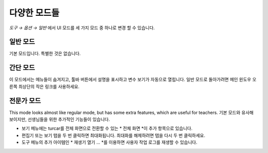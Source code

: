 다양한 모드들
===============
*도구 → 옵션 → 일반* 에서 UI 모드를 세 가지 모드 중 하나로 변경 할 수 있습니다.

일반 모드
------------
기본 모드입니다. 특별한 것은 없습니다.

간단 모드
-----------
이 모드에서는 메뉴들이 숨겨지고, 툴바 버튼에서 설명을 표시하고 변수 보기가 자동으로 열립니다.
일반 모드로 돌아가려면 메인 윈도우 오른쪽 최상단의 작은 링크를 사용하세요.

전문가 모드
-----------
This mode looks almost like regular mode, but has some extra features, which are
useful for teachers.
기본 모드와 유사해 보이지만, 선생님들을 위한 추가적인 기능들이 있습니다.

* 보기 메뉴에는 turcar를 전체 화면으로 전환할 수 있는 * 전체 화면 *이 추가 항목으로 있습니다.
* 편집기 또는 보기 탭을 두 번 클릭하면 최대화됩니다. 최대화를 해제하려면 탭을 다시 두 번 클릭하세요.
* 도구 메뉴의 추가 아이템인 * 재생기 열기 ... *를 이용하면 사용자 작업 로그를 재생할 수 있습니다.

